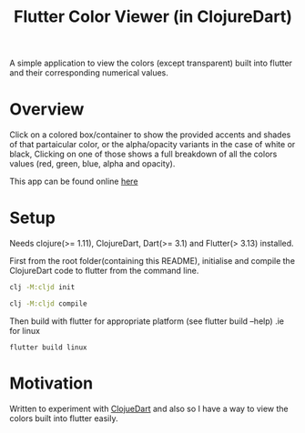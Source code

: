#+title: Flutter Color Viewer (in ClojureDart)

A simple application to view the colors (except transparent) built into flutter and their corresponding numerical values.


* Overview
Click on a colored box/container to show the provided accents and shades of that partaicular color, or the alpha/opacity variants in the case of white or black, Clicking on one of those shows a full breakdown of all the colors values (red, green, blue, alpha and opacity).

This app can be found online [[https://kyuvi.codeberg.page/Cljd-Flutter-Color-Viewer/@main/web-build/][here]]

* Setup
Needs clojure(>= 1.11), ClojureDart, Dart(>= 3.1) and Flutter(> 3.13) installed.

First from the root folder(containing this README), initialise and compile the ClojureDart code to flutter from the command line.

#+BEGIN_SRC sh
clj -M:cljd init

clj -M:cljd compile
#+END_SRC

Then build with flutter for appropriate platform (see flutter build --help)
.ie for linux

#+BEGIN_SRC shell
flutter build linux
#+END_SRC

* Motivation
Written to experiment with [[https://github.com/Tensegritics/ClojureDart][ClojueDart]] and also so I have a way to view the colors built into flutter easily.
